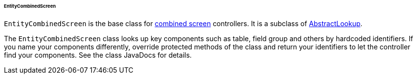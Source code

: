 :sourcesdir: ../../../../../../source

[[entityCombinedScreen]]
====== EntityCombinedScreen

`EntityCombinedScreen` is the base class for <<screen_combined,combined screen>> controllers. It is a subclass of <<abstractLookup,AbstractLookup>>.

The `EntityCombinedScreen` class looks up key components such as table, field group and others by hardcoded identifiers. If you name your components differently, override protected methods of the class and return your identifiers to let the controller find your components. See the class JavaDocs for details.


